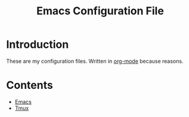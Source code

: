 #+TITLE:  Emacs Configuration File
#+AUTHOR: Craig Gavagan
#+EMAIL:  dev@craiggavagan.com
#+DESCRIPTION: A literate programming version of my Emacs Initialization script.
#+PROPERTY:    results silent
#+PROPERTY:    header-args:sh  :tangle no
#+PROPERTY:    eval no-export
#+OPTIONS:     num:nil toc:nil todo:nil tasks:nil tags:nil
#+OPTIONS:     skip:nil author:nil email:nil creator:nil timestamp:nil
#+INFOJS_OPT:  view:nil toc:nil ltoc:t mouse:underline buttons:0 path:http://orgmode.org/org-info.js

* Introduction

  These are my configuration files. Written in [[http://orgmode.org][org-mode]] because reasons.

* Contents

- [[file:emacs-init.org][Emacs]]
- [[#tmux.org][Tmux]]

